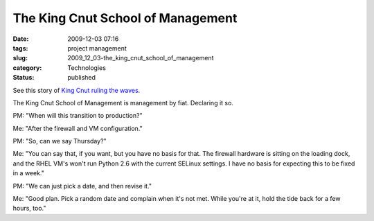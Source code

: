 The King Cnut School of Management
==================================

:date: 2009-12-03 07:16
:tags: project management
:slug: 2009_12_03-the_king_cnut_school_of_management
:category: Technologies
:status: published

See this story of `King Cnut ruling the
waves <http://en.wikipedia.org/wiki/Cnut_the_Great#Ruler_of_the_waves>`__.

The King Cnut School of Management is management by fiat. Declaring
it so.

PM: "When will this transition to production?"

Me: "After the firewall and VM configuration."

PM: "So, can we say Thursday?"

Me: "You can say that, if you want, but you have no basis for that.
The firewall hardware is sitting on the loading dock, and the RHEL
VM's won't run Python 2.6 with the current SELinux settings. I have
no basis for expecting this to be fixed in a week."

PM: "We can just pick a date, and then revise it."

Me: "Good plan. Pick a random date and complain when it's not met.
While you're at it, hold the tide back for a few hours, too."



